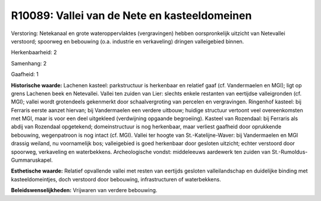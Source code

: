 R10089: Vallei van de Nete en kasteeldomeinen
=============================================

Verstoring:
Netekanaal en grote wateroppervlaktes (vergravingen) hebben
oorspronkelijk uitzicht van Netevallei verstoord; spoorweg en bebouwing
(o.a. industrie en verkaveling) dringen valleigebied binnen.

Herkenbaarheid: 2

Samenhang: 2

Gaafheid: 1

**Historische waarde:**
Lachenen kasteel: parkstructuur is herkenbaar en relatief gaaf (cf.
Vandermaelen en MGI); ligt op grens Lachenen beek en Netevallei. Vallei
ten zuiden van Lier: slechts enkele restanten van eertijdse
valleigronden (cf. MGI); vallei wordt grotendeels gekenmerkt door
schaalvergroting van percelen en vergravingen. Ringenhof kasteel: bij
Ferraris eerste aanzet hiervan; bij Vandermaelen een verdere uitbouw;
huidige structuur vertoont veel overeenkomsten met MGI, maar is voor een
deel uitgekleed (verdwijning opgaande begroeiing). Kasteel van
Rozendaal: bij Ferraris als abdij van Rozendaal opgetekend;
domeinstructuur is nog herkenbaar, maar verliest gaafheid door
oprukkende bebouwing, wegenpatroon is nog intact (cf. MGI). Vallei ter
hoogte van St.-Katelijne-Waver: bij Vandermaelen en MGI drassig weiland,
nu voornamelijk bos; valleigebied is goed herkenbaar door gesloten
uitzicht; echter verstoord door spoorweg, verkaveling en waterbekkens.
Archeologische vondst: middeleeuws aardewerk ten zuiden van
St.-Rumoldus-Gummaruskapel.

**Esthetische waarde:**
Relatief opvallende vallei met resten van eertijds gesloten
valleilandschap en duidelijke binding met kasteeldomeintjes, doch
verstoord door bebouwing, infrastructuren of waterbekkens.



**Beleidswenselijkheden:**
Vrijwaren van verdere bebouwing.
